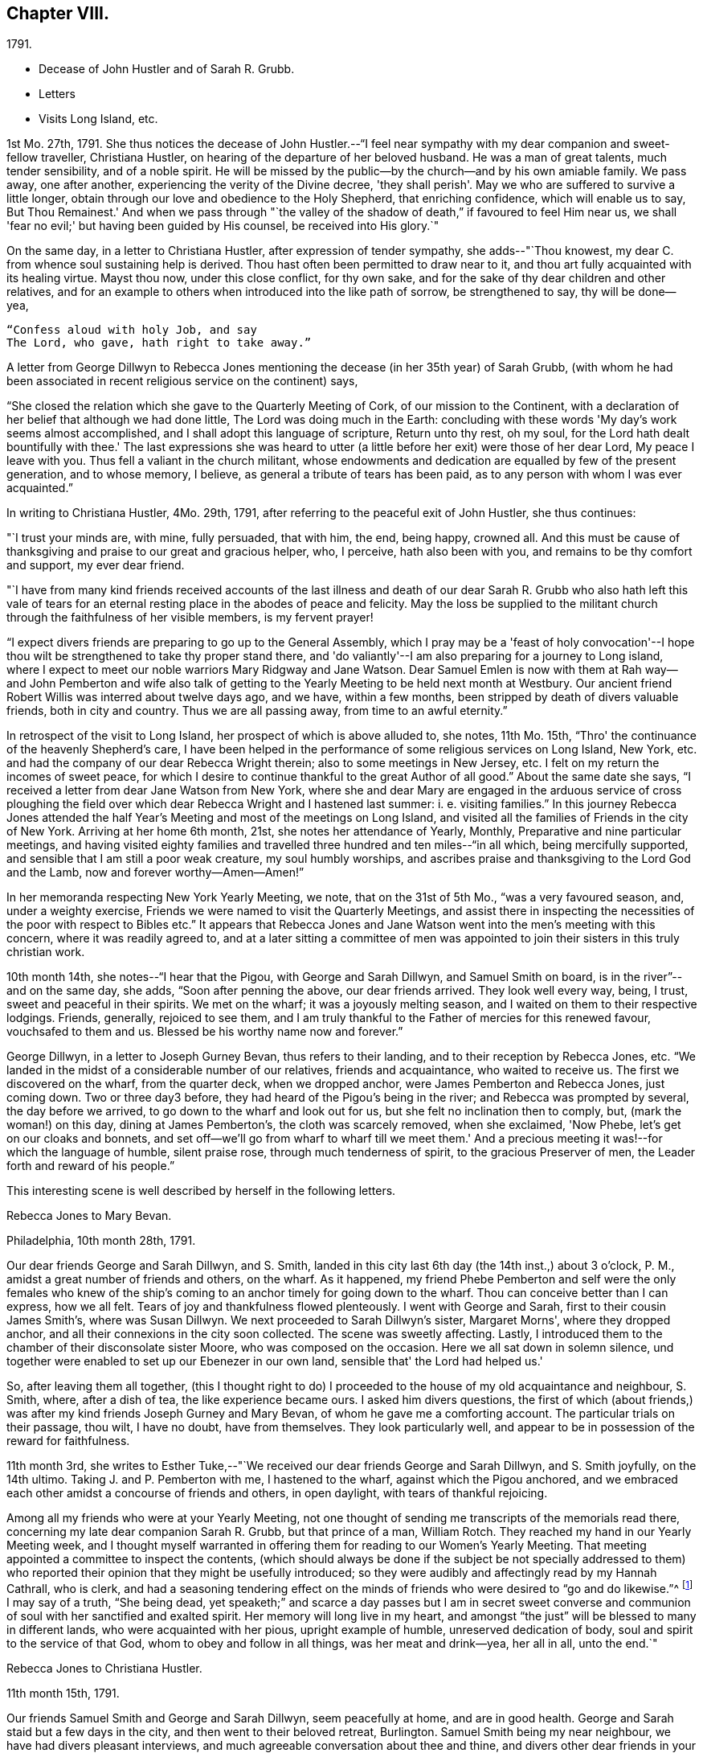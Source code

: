 == Chapter VIII.

[.chapter-subtitle--blurb]
1791.

[.chapter-synopsis]
* Decease of John Hustler and of Sarah R. Grubb.
* Letters
* Visits Long Island, etc.

1st Mo. 27th, 1791.
She thus notices the decease of John Hustler.--"`I feel near
sympathy with my dear companion and sweet-fellow traveller,
Christiana Hustler, on hearing of the departure of her beloved husband.
He was a man of great talents, much tender sensibility, and of a noble spirit.
He will be missed by the public--by the church--and by his own amiable family.
We pass away, one after another, experiencing the verity of the Divine decree,
'they shall perish'. May we who are suffered to survive a little longer,
obtain through our love and obedience to the Holy Shepherd, that enriching confidence,
which will enable us to say, But Thou Remainest.'
And when we pass through "`the valley of the shadow of
death,`" if favoured to feel Him near us,
we shall 'fear no evil;' but having been guided by His counsel,
be received into His glory.`"

On the same day, in a letter to Christiana Hustler, after expression of tender sympathy,
she adds--"`Thou knowest, my dear C. from whence soul sustaining help is derived.
Thou hast often been permitted to draw near to it,
and thou art fully acquainted with its healing virtue.
Mayst thou now, under this close conflict, for thy own sake,
and for the sake of thy dear children and other relatives,
and for an example to others when introduced into the like path of sorrow,
be strengthened to say, thy will be done--yea,

[verse]
____
"`Confess aloud with holy Job, and say
The Lord, who gave, hath right to take away.`"
____

A letter from George Dillwyn to Rebecca Jones mentioning the
decease (in her 35th year) of Sarah Grubb,
(with whom he had been associated in recent religious service on the continent) says,

[.embedded-content-document.letter]
--

"`She closed the relation which she gave to the Quarterly Meeting of Cork,
of our mission to the Continent,
with a declaration of her belief that although we had done little,
The Lord was doing much in the Earth:
concluding with these words 'My day's work seems almost accomplished,
and I shall adopt this language of scripture, Return unto thy rest, oh my soul,
for the Lord hath dealt bountifully with thee.'
The last expressions she was heard to utter (a little
before her exit) were those of her dear Lord,
My peace I leave with you.
Thus fell a valiant in the church militant,
whose endowments and dedication are equalled by few of the present generation,
and to whose memory, I believe, as general a tribute of tears has been paid,
as to any person with whom I was ever acquainted.`"

--

In writing to Christiana Hustler, 4Mo. 29th, 1791,
after referring to the peaceful exit of John Hustler, she thus continues:

[.embedded-content-document.letter]
--

"`I trust your minds are, with mine, fully persuaded, that with him, the end,
being happy, crowned all.
And this must be cause of thanksgiving and praise to our great and gracious helper, who,
I perceive, hath also been with you, and remains to be thy comfort and support,
my ever dear friend.

"`I have from many kind friends received accounts of the last illness and
death of our dear Sarah R. Grubb who also hath left this vale of tears for
an eternal resting place in the abodes of peace and felicity.
May the loss be supplied to the militant church
through the faithfulness of her visible members,
is my fervent prayer!

"`I expect divers friends are preparing to go up to the General Assembly,
which I pray may be a 'feast of holy convocation'--I hope thou
wilt be strengthened to take thy proper stand there,
and 'do valiantly'--I am also preparing for a journey to Long island,
where I expect to meet our noble warriors Mary Ridgway and Jane Watson.
Dear Samuel Emlen is now with them at Rah way--and John Pemberton and wife
also talk of getting to the Yearly Meeting to be held next month at Westbury.
Our ancient friend Robert Willis was interred about twelve days ago, and we have,
within a few months, been stripped by death of divers valuable friends,
both in city and country.
Thus we are all passing away, from time to an awful eternity.`"

--

In retrospect of the visit to Long Island, her prospect of which is above alluded to,
she notes, 11th Mo. 15th, "`Thro' the continuance of the heavenly Shepherd's care,
I have been helped in the performance of some religious services on Long Island,
New York, etc. and had the company of our dear Rebecca Wright therein;
also to some meetings in New Jersey, etc.
I felt on my return the incomes of sweet peace,
for which I desire to continue thankful to the great Author of all good.`"
About the same date she says, "`I received a letter from dear Jane Watson from New York,
where she and dear Mary are engaged in the arduous service of cross ploughing the
field over which dear Rebecca Wright and I hastened last summer:
i. e. visiting families.`"
In this journey Rebecca Jones attended the half Year's
Meeting and most of the meetings on Long Island,
and visited all the families of Friends in the city of New York.
Arriving at her home 6th month, 21st, she notes her attendance of Yearly, Monthly,
Preparative and nine particular meetings,
and having visited eighty families and travelled
three hundred and ten miles--"`in all which,
being mercifully supported, and sensible that I am still a poor weak creature,
my soul humbly worships,
and ascribes praise and thanksgiving to the Lord God and the Lamb,
now and forever worthy--Amen--Amen!`"

In her memoranda respecting New York Yearly Meeting, we note,
that on the 31st of 5th Mo., "`was a very favoured season, and, under a weighty exercise,
Friends we were named to visit the Quarterly Meetings,
and assist there in inspecting the necessities of the poor with respect to Bibles etc.`"
It appears that Rebecca Jones and Jane Watson
went into the men's meeting with this concern,
where it was readily agreed to,
and at a later sitting a committee of men was appointed
to join their sisters in this truly christian work.

10th month 14th, she notes--"`I hear that the Pigou, with George and Sarah Dillwyn,
and Samuel Smith on board, is in the river`"--and on the same day, she adds,
"`Soon after penning the above, our dear friends arrived.
They look well every way, being, I trust, sweet and peaceful in their spirits.
We met on the wharf; it was a joyously melting season,
and I waited on them to their respective lodgings.
Friends, generally, rejoiced to see them,
and I am truly thankful to the Father of mercies for this renewed favour,
vouchsafed to them and us.
Blessed be his worthy name now and forever.`"

George Dillwyn, in a letter to Joseph Gurney Bevan, thus refers to their landing,
and to their reception by Rebecca Jones, etc.
"`We landed in the midst of a considerable number of our relatives,
friends and acquaintance, who waited to receive us.
The first we discovered on the wharf, from the quarter deck, when we dropped anchor,
were James Pemberton and Rebecca Jones, just coming down.
Two or three day3 before, they had heard of the Pigou's being in the river;
and Rebecca was prompted by several, the day before we arrived,
to go down to the wharf and look out for us, but she felt no inclination then to comply,
but, (mark the woman!) on this day, dining at James Pemberton's,
the cloth was scarcely removed, when she exclaimed, 'Now Phebe,
let's get on our cloaks and bonnets,
and set off--we'll go from wharf to wharf till we meet them.'
And a precious meeting it was!--for which the language of humble, silent praise rose,
through much tenderness of spirit, to the gracious Preserver of men,
the Leader forth and reward of his people.`"

This interesting scene is well described by herself in the following letters.

[.embedded-content-document.letter]
--

[.letter-heading]
Rebecca Jones to Mary Bevan.

[.signed-section-context-open]
Philadelphia, 10th month 28th, 1791.

Our dear friends George and Sarah Dillwyn, and S. Smith,
landed in this city last 6th day (the 14th inst.,) about 3 o'clock, P. M.,
amidst a great number of friends and others, on the wharf.
As it happened,
my friend Phebe Pemberton and self were the only females who knew of
the ship's coming to an anchor timely for going down to the wharf.
Thou can conceive better than I can express, how we all felt.
Tears of joy and thankfulness flowed plenteously.
I went with George and Sarah, first to their cousin James Smith's,
where was Susan Dillwyn.
We next proceeded to Sarah Dillwyn's sister, Margaret Morns', where they dropped anchor,
and all their connexions in the city soon collected.
The scene was sweetly affecting.
Lastly, I introduced them to the chamber of their disconsolate sister Moore,
who was composed on the occasion.
Here we all sat down in solemn silence,
und together were enabled to set up our Ebenezer in our own land,
sensible that' the Lord had helped us.'

So, after leaving them all together,
(this I thought right to do) I proceeded to the
house of my old acquaintance and neighbour,
S+++.+++ Smith, where, after a dish of tea, the like experience became ours.
I asked him divers questions,
the first of which (about friends,) was after my
kind friends Joseph Gurney and Mary Bevan,
of whom he gave me a comforting account.
The particular trials on their passage, thou wilt, I have no doubt, have from themselves.
They look particularly well,
and appear to be in possession of the reward for faithfulness.

--

11th month 3rd,
she writes to Esther Tuke,--"`We received our dear friends George and Sarah Dillwyn,
and S. Smith joyfully, on the 14th ultimo.
Taking J. and P. Pemberton with me, I hastened to the wharf,
against which the Pigou anchored,
and we embraced each other amidst a concourse of friends and others, in open daylight,
with tears of thankful rejoicing.

Among all my friends who were at your Yearly Meeting,
not one thought of sending me transcripts of the memorials read there,
concerning my late dear companion Sarah R. Grubb, but that prince of a man,
William Rotch.
They reached my hand in our Yearly Meeting week,
and I thought myself warranted in offering them
for reading to our Women's Yearly Meeting.
That meeting appointed a committee to inspect the contents,
(which should always be done if the subject be not specially addressed to
them) who reported their opinion that they might be usefully introduced;
so they were audibly and affectingly read by my Hannah Cathrall, who is clerk,
and had a seasoning tendering effect on the minds of
friends who were desired to "`go and do likewise.`"^
footnote:[On the reading, in this meeting, of the London epistle,
in which mention was made of the decease of Sarah Grubb,
Rebecca Jones stated that she had in possession the memorials alluded to,
and offered them, as mentioned above.]
I may say of a truth, "`She being dead,
yet speaketh;`" and scarce a day passes but I am in secret sweet
converse and communion of soul with her sanctified and exalted spirit.
Her memory will long live in my heart,
and amongst "`the just`" will be blessed to many in different lands,
who were acquainted with her pious, upright example of humble,
unreserved dedication of body, soul and spirit to the service of that God,
whom to obey and follow in all things, was her meat and drink--yea, her all in all,
unto the end.`"

[.embedded-content-document.letter]
--

[.letter-heading]
Rebecca Jones to Christiana Hustler.

[.signed-section-context-open]
11th month 15th, 1791.

Our friends Samuel Smith and George and Sarah Dillwyn, seem peacefully at home,
and are in good health.
George and Sarah staid but a few days in the city,
and then went to their beloved retreat, Burlington.
Samuel Smith being my near neighbour, we have had divers pleasant interviews,
and much agreeable conversation about thee and thine,
and divers other dear friends in your nation,
and I have the satisfaction to find that he and I harmonize in
sentiment on most subjects that have occurred.
But what dost thou think of our Mary Bevan and Deborah Townsend's comparison?
They both, by letter, express their having found a striking similarity of voice,
manner and disposition in Samuel Smith to their friend Rebecca Jones.
At which I greatly wonder--however, it is no disparagement to the latter,
and I hope S. Smith's feelings will not be hurt thereby,
for he is a brother beloved of mine.

I have a choice letter from dear Esther Tuke.
She tells me they are compiling for the press our dear Sarah Grubb's notes, etc.,
and requests extracts from her letters to me, in making which, I propose, if I am spared,
engaging the evenings of this winter.
Oh, what a loss to the Church, is her removal!
Yet I believe it is in Wisdom and mercy unutterable.`"

--

Rebecca Jones, in compliance with the request conveyed by Esther Tuke,
made copious extracts from the numerous letters of Sarah Grubb to herself,
and to Hannah Cathrall,
(which are now before the compiler) but it seems that they were not
prepared in time to be used in the highly interesting and instructive
account which has long been valued as among those standard works,
without which the library of a Friend would be incomplete.

The following passages from a letter to Martha Routh, bring so vividly to remembrance,
the pleasant, familiar conversational vein of the subject of these memoirs,
that those who knew her may almost fancy her before them.
The "`English hat,`" a large beaver, with its broad brim,
and crown about half an inch in height, is well remembered by the compiler.
Such an appendage to the head of one of our female ministers, would, in this day,
make quite a sensation.

[.embedded-content-document.letter]
--

[.signed-section-context-open]
Philadelphia, 11th month 5th, 1791.

[.salutation]
Beloved friend, Martha Routh,

Thy kind letter, by my old friend and near neighbour,
Samuel Smith, has laid me under sufficient obligation,
without the addition of a new English hat.
Why, dear woman, I can never compensate for former marks of thy sisterly attention,
and thou must needs increase the debt!
So thou must look for thy gain from the right quarter,
and then thou wilt have thy reward, with suitable interest.

Leave off complimenting my tongue and hand, I entreat thee;
for (he first never came up to thine, and the latter, through failure of eyesight,
is in danger of forgetting its old cunning, I do assure thee.
And yet, with thanks to Him who is for ever worthy, I may say,
that at times my heart is helped in the inditing way--
whether all the matter be good or only insipid,
I must leave--and in it, just now, a sisterly salutation springs, dear Martha to thee.
Having heard that thy worthy aunt, S, T., had entered into her rest,
oh that thou mayest be helped to come up in her footsteps,
and be divinely qualified to turn many to righteousness,
through the efficacy of the heavenly gift which thou hast received,
(let it turn whithersoever the great and all wise Giver shall see meet,) that,
in the evening of thy day, peace and comfort may be thy crown of rejoicing,
and thy glorious arrangement be forever among the stars.

I often feel like a soldier put upon half pay, and not at all fit for great exploits.
And yet, the little bread and water graciously dispensed from Royal bounty,
keep the soul alive in famine,
and cut off the occasion for distrust in that mercy and
goodness which have followed me all the days of my life.
May I but be counted worthy of this provision and succour unto
the end! is all a poor unworthy creature can or dare to ask;
and if these be in boundless mercy granted, I am, and shall be,
with the deprivation of every temporal good, thankfully content.

It comforts me to hear thee express thyself with so much genuine affection,
concerning that beloved disciple, our dear Christiana Hustler.
Her sorrows have oft been concealed under a meek and pleasant countenance,
and I trust the holy staff will be her support, now in her declining years

As to the accounts of your late Yearly Meeting,
except what I felt at the time it was held, I am left by all who have written me, saying,
as thou dost, that there is expectation of my being furnished "`by a more able hand.`"
But where is it?
And yet, thou hast done more than any other, for which I am thy obliged friend.

Thou wilt like to know that Mary Ridgway and Jane Watson are now at New York,
cross-plowing that field, after thy friends, Rebecca Wright and Rebecca Jones.
We visited all the families in that city, last Sixth month, together,
on our return from Long Island, where we had attended that Yearly Meeting,
and most of the meetings;
and we returned home in as hot a spell of weather as I ever remember.
But we were so brisk and lively that we walked about without our staves.

--

After relating an accident to R. Wright, who, she says,
"`after having driven safely so many thousands of miles in Europe and America,
separated from her dear Nathan, made out to overturn herself in a chaise,
near her own home, and lie with her, on horseback`"--Rebecca Jones adds:

[.embedded-content-document.letter]
--

"`In our late partnership journey, thou wast frequently the subject of our conversation,
in that love which many waters cannot quench;
and if thy Master should commission thee to this continent,
whilst these two Rebeccas are in the body,
thou mayest be assured of a couple of affectionate and well wishing Friends,
to hail thee into our field of arduous labour--the
Master of which has dispensed unto us the penny,
and commanded us to "`be content with our wages.`"
 My love is to thy beloved husband, who, I desire, may continue to believe,
when the voice which formerly separated unto the Lord, Barnabas and Saul,
is heard commanding the surrender of his second self to the Lord's service,
that his reward will also be in proportion to
the acquiescence of his will to the divine call,
wherever it may lead.
With this desire, and with dear love, I conclude, thy poor little affectionate sister,

[.signed-section-signature]
Rebecca Jones.

--

She continued to board with James Goram till the year 1792,
when having concluded to rent a house,
she went to look at one which was to let in Brooke's court.
Calling at the adjoining house for the key,
she found it to be occupied by a woman who had
been her next neighbour in Drinker's alley,
but had fled with her husband, who was in the British interest, to Canada,
during the revolutionary war.
Their exclamations of surprise and pleasure were mutual,
and this decided Rebecca Jones's choice of a residence.

On the decease of William Mathews, his widow communicated to Rebecca Jones,
the following message, which was taken verbatim from his lips.
She accordingly forwarded it to Christiana Hustler,
who had been associated with her and William Mathews, in various journeys,
to be used in her judgment, and especially to be communicated to young Friends,
to whom William Mathews had been "`made more especially
a minister`"--a list of some of whom she furnished.
The message is as follows:

After a time of great weakness, he said--"`I wish one of you, soon after my change,
to write to Rebecca Jones and inform her of it,
and request her to write to my friends in England,
and remember my very dear love to them.
For to some of them I believe this language to be proper--' In my bonds and
afflictions have I begotten you in the gospel of our Lord Jesus Christ.'
Several of them, he added,
could testify that he had been made instrumental in turning them from darkness to light,
and from the power of satan, to serve the living God:--that it was the Lord's doings,
and marvellous in his eyes.
He also said that Rebecca Jones had been more with him
than any other fellow-labourer in that land,
and nearly united in the same exercises and afflictions,
and that he trusted their labour had been productive of
the peaceable fruits of righteousness.
That his mind had for several days past been much and remarkably in Europe,
and seemed to pass along through almost all the meetings which he attended when there;
remembering how it was with him in most of them,--
saying that he wanted Rebecca Jones to write,
and communicate to Friends there his affectionate regard,
and that he had intended to write to her himself, but it now seemed too late.`"

To S. Rodman, of Nantucket, she writes, 4th month 1st, 1792:
"`The paper respecting the disuse of West India produce, has made many converts here.
Although I have not yet wholly declined sugar, I do prefer that made from the maple,
and have procured a keg from my friend Henry Drinker,
which answers all the purposes of the other, and is clear of the diabolical trade.

At our spring meeting, dear Samuel Emlen and Sarah Harrison, were set at liberty,
by certificates, to visit England.
May the good hand go with, bear up, and preserve them, through heights and depths,
is my humble prayer.`"

To Joseph Williams she writes a few days subsequently,
coinciding with his views respecting the disuse of West India produce,
and avowing her preference for maple sugar.
John Hoyland, in a letter dated 4th month 17th,
thus intimates the extension in England of a similar feeling.
"`I enclose a newspaper containing the debates upon William
Wilberforce's motion for the abolition of the slave trade,
if it be not too black to be read, also a late publication respecting sugar,
supposed to be written by a Friend, upon which I desire thy sentiments.
I don't know whether I acknowledged the receipt of the dried peaches
sent to us via Underclifle:--we have had some tarts made of them,
and find they retain their acid better than our apples.
But as Friends generally disuse sugar, pies seldom make their appearance,
and are little in demand.
It seems to be apprehended that those in that country who conceive
themselves interested in the continuance of the slave trade,
will yet have power to prevent an immediate and total abolition.`"

[.embedded-content-document.letter]
--

[.letter-heading]
Rebecca Jones to S. Hustler

[.signed-section-context-open]
Philadelphia, 6th mo. 9th, 1792.

[.salutation]
My dear S. Hustler,

Thy truly acceptable epistle of the 17th of Second month,
came duly by the ship Grange, and is now before me.
Its contents are all interesting to me,
as my love and friendship to and for your whole family remain undiminished, and will,
I trust, so long as I am capable of recollection,
and with a sense of that mercy and goodness which were so
signally around about the habitation of my endeared companion,
thy worthy mother, who is a sweet and lively epistle, written upon the table of my heart,
which I trust will never be obliterated, whatever we may each of us have to pass through,
of an afflictive nature.
Salute her for me; tell her I was sure from my feelings,
great part of the winter and spring, that she was in a poor way,
and if I was within a few days' ride of your house, poorly as I have often been myself,
I should have visited, and helped thee to nurse and cherish her.
A widely extended deep is now between us as to the outward!
What a favour it is, that we can in spirit visit and salute each other,
and as I have done this morning, say, "`Be of good cheer,
He that hath called us is faithful--He hath promised to
be with his own to the end of the world!`"

I have frequent conversation with my near neighbour, S. Smith;
that S. S. thou thinks so much resembles poor me, though by the by I don't think so,
or else I might be proud.
We often talk about you, and his account of thee and soma others, is what comforts me,
and, in some degree, answers my expectations.
I want to write to B. S.;
she has noticed me more in this line than any one of that house; my love to them all.
I am sorry to learn that dear E., is so declining,
but she having been "`diligent in business,`" whilst able,
will now reap the consolation derived from a sense of having,
with great "`fervency of spirit,
served the Lord;`" which I trust is also thy beloved mother's
enriching experience in times of weakness and bodily pain.
May we all have an eye to the blessed recompense of reward!
and not cast away our confidence in the sure arm of divine
support in times of dejection and discouragement,
which are often my attendants, but "`continue stedfast and immovable,
always abounding in the work of the Lord`"--that
when called upon to render up our accounts,
we may stand acquitted in His holy sight, as was the poor woman,
concerning whom her Lord and master said, "`Let her alone,
she hath done what she could.`"

Say for me, to thy brother William, that as the eldest son of the family,
I much desire his steady example may tend to dear John's preservation,
and that they together may grow up in their youth,
"`plants of renown,`" to the praise of the great and good husbandman,
who having in a peculiar manner watched over, cared for,
and many ways blessed you in basket and in store,
will most assuredly demand the conspicuous fruits of humility,
gratitude and fear before Him; and which, if happily found with the widow and fatherless,
they may with holy confidence look up in future trials and difficulties,
and availingly cry, Abba Father, for "`in Him the fatherless find mercy.`"

And now in the fresh flowing of that pure spring,
which was often encouragingly witnessed to arise for our mutual strength and consolation,
when we were together, do I salute thee, dear child, desiring the Almighty Father,
friend and helper of His people, may keep and preserve us among His own sheep,
and finally own us as His, when done with time.

--

[.embedded-content-document.letter]
--

[.letter-heading]
To Esther Tuke.

[.signed-section-context-open]
Eleventh month 30th, 1792.

"`I believe from some peculiar sensations and late intimations,
that more are preparing for the solemn embassy from this to your land.
Why are you so slow in your remittances?
Surely, in due time, we are to reap from your country.
In the prospect whereof, I desire not to faint,
whether I may be continued to rejoice in the completion or not.
 
I have a letter saying that Richard Reynolds and Priscilla Gurney,
have openly preached the gospel.
May they prosper in it and live of it, is my fervent desire.

In our particular meeting we have divers new appearances in.
the ministry: and among them a mulatto woman, named Hannah Burrows,
who has sometimes kneeled, and the meeting has risen.
In her appearances, Friends savour the gospel.`"

--

The coloured woman above referred to,
continued to speak occasionally in meetings to the satisfaction of Friends.
A Friend who knew her, and who mentions her peaceful death,
remembers Thomas Scattergood calling to her, in North Meeting, "`Raise thy voice,
Hannah.`"

Fourth month 15th, 1793, in a letter to Christiana Hustler,
she says--"`

[.embedded-content-document.letter]
--

I have a prospect of again moving about in
that line of service which opens as the path of peace;
being likely to set off' in a few weeks for Long Island and Rhode Island,
and to have Lydia Hoskins, a choice-spirited young minister, for my companion;
also the company of my very near and faithful friends, Samuel Smith and wife.
In the ship 'George,' by which this is intended to be sent, our dear friends,
George and Sarah Dillwyn, and my very particular friend Elizabeth Drinker,^
footnote:[Elizabeth Drinker died in London, Eighth month 10th, 1794.
She was wife of that honourable elder, Daniel Drinker,
and mother to our late beloved friend, Abigail Barker.]
have taken their passage.
The first two will doubtless have a welcome reception by thee;
and the latter will be found a minister of the Spirit,
to whom I wish that the same kind notice which was shown to me,
when I was on the like errand, may be extended, as also to dear Sarah Harrison.
Perhaps we may not hear so frequently from each other as we have done,
by reason of age and many infirmities, as well as increasing troubles amongst you.
Be that as it may, I deeply sympathize with thee on many accounts; but,
if the Lord be on our side, we need not fear what man can do.
To him,
therefore,--to his blessed guidance and protection--do
I commit and commend thee and thine,
my precious Chrissey, with my own poor soul:
praying that we may be helped so to steer through the troubles of time, as that we may,
of His unmerited mercy, find an everlasting resting place with Him,
when time to us shall be no more.`"

--

The epistle of Philadelphia Yearly Meeting of Women Friends,
to the corresponding body in London, issued Ninth month, 1793,
thus affectionately refers to the Friends mentioned above;
and evinces also the readiness on the part of Friends in this country, to receive,
with cordiality, for the Truth's sake, the ministers of Christ,
when sent forth as ambassadors for him.

[.embedded-content-document.letter]
--

"`Your mention of our dear friends, Samuel Emlen, Job Scott,
and Sarah Harrison's acceptable service with you, is truly comfortable;
and we desire that they, with dear George Dillwyn and Elizabeth Drinker,
may be sustained and strengthened to finish the work which may be assigned them,
so as to obtain the full reward of peace in the Lord's time.
The Friends mentioned in your epistle as likely to embark in Truth's service,
for this country, are not yet arrived.
We hope, when so favoured, they will be acceptably received, and aided as necessary,
by such as may be continued, willing to entertain strangers,
and to wash the disciples' feet.`"

--

The same epistle thus notices the awful scourge which
will be more particularly mentioned in the next chapter.

[.embedded-content-document.letter]
--

"`Our meeting is unusually small by reason of great sickness and contagion
in this city--yet divers friends from different Quarterly Meetings,
having resigned their lives into the Lord's hand,
have ventured in--and their countenances, with the sensible help of their spirits,
have been witnessed as balm to our minds.`"

--

Fourth month 23d, 1793.
Our friend was furnished, by Northern District Monthly Meeting,
with the following certificate,
addressed "`To our Friends and Brethren in the governments of New York and New England.`"

[.embedded-content-document.letter]
--

"`Our beloved sister, Rebecca Jones,
having for some time been under a religious engagement of mind to
visit the approaching Yearly Meetings on Long Island and Rhode Island,
also some other meetings in those parts, laid her concern before this meeting, which,
obtaining our approbation and unity,
we hereby certify that she is a Friend well approved amongst us;
exemplary in life and conversation, and her ministry sound and edifying.
We therefore affectionately commend her to the care and
regard of Friends where her lot may be cast,
desiring that her labours may, through the Divine blessing,
prove to the comfort and edification of the church, and her own true peace.
We salute you in gospel fellowship, and remain

[.signed-section-closing]
Your loving friends.`"

[.signed-section-signature]
(Signed by 84 Friends.)

--

Of this visit, in which she was accompanied by Lydia Hoskins, little record being found,
we subjoin the testimony of the church.

The Yearly Meeting held at Westbury, declared, by its endorsement to her certificate,
that "`her gospel labours, both in the line of the ministry and discipline,
have been truly edifying and comfortable to us.`"
And a similar minute of New England Yearly
Meeting says--"`Her company and gospel labours,
both in the line of the ministry and discipline, have been cordially acceptable,
strengthening, and comfortable to us.`"

At the suggestion of Rebecca Jones,
the Women's Yearly Meeting held at Westbury in this year made an
essay toward a correspondence with the Women's Y. M. of London,
"`which,`" said they in their epistle, "`if it meet your approbation,
we hope and trust will, under the divine blessing,
tend to our mutual comfort and edification.`"

[.embedded-content-document.letter]
--

[.signed-section-context-open]
Newport, Rhode Island, 10th of 6th mo., 1793.

[.salutation]
Dear Friend, H. Drinker,

Through the care and protection of kind Providence,
L+++.+++ Hoskins and myself have been helped thus far in safety on our way.
We arrived here,
after a 40 hours passage,--about twenty in company--in the packet from New York,
which place we left last Fifth day morning,
early--the day on which S. R. Fisher was married to a precious girl named H. Rodman.
The disappointment was great, but the marriage was not suspended on that account.

I expect our friend S. Smith,
will give thee all the needful intelligence about the Yearly Meeting on Long Island.
His company would have been agreeable to me here,
but he was most easy to return from New York.
This I also wished for myself, and sought for a door of escape, which, not being found,
I now humbly trust I am where I ought to be,
and am in pretty good health at the house of our friend Thomas Robinson,
whose daughter Mary is like to become "`a crown`" to John Morton.
They have passed one meeting.

P+++.+++ Yarnall and E. H., are on their way hither by land, and expected this evening.
I don't hear of any other strangers coming to the yearly meeting.

I hear that our North Meeting have altered the
hour for Meeting in the afternoon to the 4th,
with which I unite, and should like to hear that it has answered a good purpose.
Please tell me whether any account has reached
you respecting our dear friends in the Pigou,
about whom I have been very thoughtful during the late succession of easterly winds.

As I have not any thing very interesting to communicate--though our
sex are often charged with prolixity,--I shall not trouble thee,
as E. Tuke says,
with "`a lengthy speech now,`" but as I do feel
very sincere esteem and love for thy dear wife,
sister and children, please let them know it.

--
